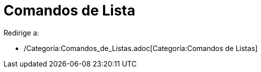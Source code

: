 = Comandos de Lista
ifdef::env-github[:imagesdir: /es/modules/ROOT/assets/images]

Redirige a:

* /Categoría:Comandos_de_Listas.adoc[Categoría:Comandos de Listas]
